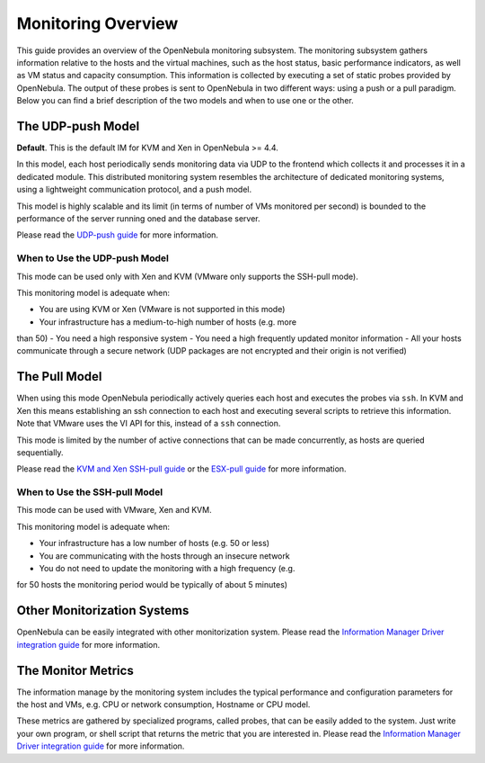 ===================
Monitoring Overview
===================

This guide provides an overview of the OpenNebula monitoring subsystem.
The monitoring subsystem gathers information relative to the hosts and
the virtual machines, such as the host status, basic performance
indicators, as well as VM status and capacity consumption. This
information is collected by executing a set of static probes provided by
OpenNebula. The output of these probes is sent to OpenNebula in two
different ways: using a push or a pull paradigm. Below you can find a
brief description of the two models and when to use one or the other.

The UDP-push Model
==================

|:!:| **Default**. This is the default IM for KVM and Xen in OpenNebula
>= 4.4.

In this model, each host periodically sends monitoring data via UDP to
the frontend which collects it and processes it in a dedicated module.
This distributed monitoring system resembles the architecture of
dedicated monitoring systems, using a lightweight communication
protocol, and a push model.

This model is highly scalable and its limit (in terms of number of VMs
monitored per second) is bounded to the performance of the server
running oned and the database server.

Please read the `UDP-push guide </./imudppushg>`__ for more information.

When to Use the UDP-push Model
------------------------------

This mode can be used only with Xen and KVM (VMware only supports the
SSH-pull mode).

This monitoring model is adequate when:

-  You are using KVM or Xen (VMware is not supported in this mode)
-  Your infrastructure has a medium-to-high number of hosts (e.g. more
than 50)
-  You need a high responsive system
-  You need a high frequently updated monitor information
-  All your hosts communicate through a secure network (UDP packages are
not encrypted and their origin is not verified)

The Pull Model
==============

When using this mode OpenNebula periodically actively queries each host
and executes the probes via ``ssh``. In KVM and Xen this means
establishing an ssh connection to each host and executing several
scripts to retrieve this information. Note that VMware uses the VI API
for this, instead of a ``ssh`` connection.

This mode is limited by the number of active connections that can be
made concurrently, as hosts are queried sequentially.

Please read the `KVM and Xen SSH-pull guide </./imsshpullg>`__ or the
`ESX-pull guide </./imesxpullg>`__ for more information.

When to Use the SSH-pull Model
------------------------------

This mode can be used with VMware, Xen and KVM.

This monitoring model is adequate when:

-  Your infrastructure has a low number of hosts (e.g. 50 or less)
-  You are communicating with the hosts through an insecure network
-  You do not need to update the monitoring with a high frequency (e.g.
for 50 hosts the monitoring period would be typically of about 5
minutes)

Other Monitorization Systems
============================

OpenNebula can be easily integrated with other monitorization system.
Please read the `Information Manager Driver integration
guide </./devel-im>`__ for more information.

The Monitor Metrics
===================

The information manage by the monitoring system includes the typical
performance and configuration parameters for the host and VMs, e.g. CPU
or network consumption, Hostname or CPU model.

These metrics are gathered by specialized programs, called probes, that
can be easily added to the system. Just write your own program, or shell
script that returns the metric that you are interested in. Please read
the `Information Manager Driver integration guide </./devel-im>`__ for
more information.

.. |:!:| image:: /./lib/images/smileys/icon_exclaim.gif
